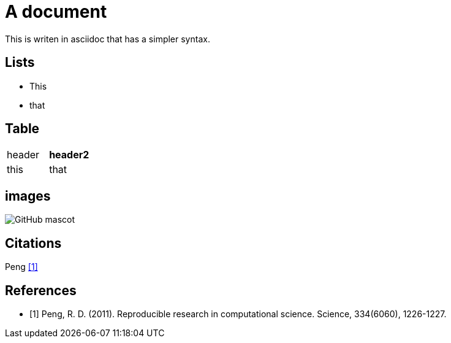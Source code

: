 = A document

This is writen in asciidoc that has a simpler syntax. 

== Lists
- This
- that

== Table
|===
| header h| header2 h|
| this    | that     |
|===

== images

image::https://asciidoctor.org/images/octocat.jpg[GitHub mascot]

== Citations
Peng <<peng>>


== References
[bibliography]
- [[[peng, 1]]] Peng, R. D. (2011). Reproducible research in computational science. Science, 334(6060), 1226-1227.
